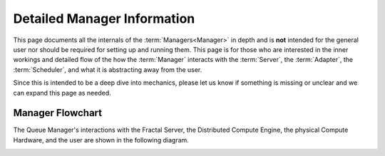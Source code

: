 Detailed Manager Information
============================

This page documents all the internals of the :term:`Managers<Manager>` in depth and is **not** intended for the general
user nor should be required for setting up and running them. This page is for those who are interested in the inner
workings and detailed flow of the how the :term:`Manager` interacts with the :term:`Server`, the :term:`Adapter`,
the :term:`Scheduler`, and what it is abstracting away from the user.

Since this is intended to be a deep dive into mechanics, please let us know if something is missing or unclear and we
can expand this page as needed.

Manager Flowchart
-----------------

The Queue Manager's interactions with the Fractal Server, the Distributed Compute Engine, the physical Compute
Hardware, and the user are shown in the following diagram.

.. image:: media/QCFractalQueueManager.png
   :width: 800px
   :alt: Flowchart of what happens when a user starts a Queue Manager
   :align: center
